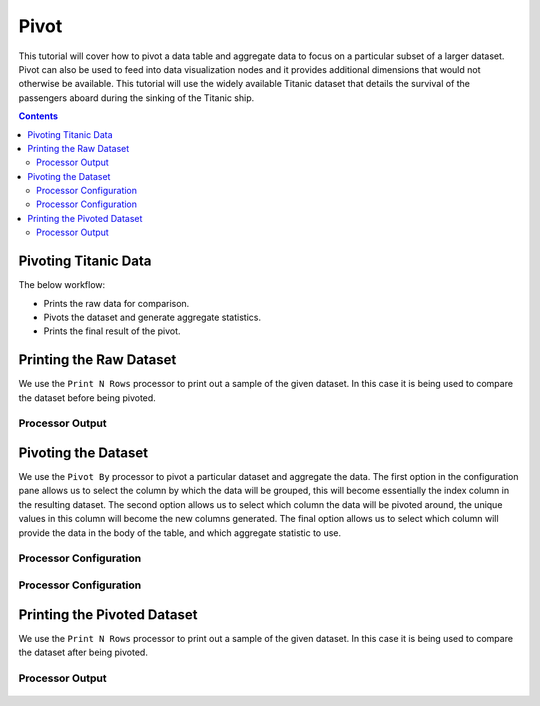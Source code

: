 Pivot
================

This tutorial will cover how to pivot a data table and aggregate data to focus on a particular subset of a larger dataset. Pivot can also be used to feed into data visualization nodes and it provides additional dimensions that would not otherwise be available. This tutorial will use the widely available Titanic dataset that details the survival of the passengers aboard during the sinking of the Titanic ship. 

.. contents::
   :depth: 2



Pivoting Titanic Data
-------------------------

The below workflow: 

* Prints the raw data for comparison.
* Pivots the dataset and generate aggregate statistics.
* Prints the final result of the pivot.


.. figure:: ../../_assets/tutorials/data-exploration/pivot/Overview.PNG
   :alt: books-recommendations
   :width: 60%
   

Printing the Raw Dataset
-----------------------------------

We use the ``Print N Rows`` processor to print out a sample of the given dataset. In this case it is being used to compare the dataset before being pivoted.   

Processor Output
^^^^^^^^^^^^^^^^^^^^^^^^^

.. figure:: ../../_assets/tutorials/data-exploration/pivot/Print1_Output.PNG
   :alt: titanic-data-cleaning
   :width: 60%


Pivoting the Dataset
-----------------------------------

We use the ``Pivot By`` processor to pivot a particular dataset and aggregate the data. The first option in the configuration pane allows us to select the column by which the data will be grouped, this will become essentially the index column in the resulting dataset. The second option allows us to select which column the data will be pivoted around, the unique values in this column will become the new columns generated. The final option allows us to select which column will provide the data in the body of the table, and which aggregate statistic to use. 

Processor Configuration
^^^^^^^^^^^^^^^^^^^^^^^^^

.. figure:: ../../_assets/tutorials/data-exploration/pivot/Pivot1_Config.PNG
   :alt: titanic-data-cleaning
   :width: 60%

Processor Configuration
^^^^^^^^^^^^^^^^^^^^^^^^^

.. figure:: ../../_assets/tutorials/data-exploration/pivot/Pivot2_Config.PNG
   :alt: titanic-data-cleaning
   :width: 60%

   
Printing the Pivoted Dataset
-----------------------------------

We use the ``Print N Rows`` processor to print out a sample of the given dataset. In this case it is being used to compare the dataset after being pivoted.   

Processor Output
^^^^^^^^^^^^^^^^^^^^^^^^^

.. figure:: ../../_assets/tutorials/data-exploration/pivot/Print2_Output.PNG
   :alt: titanic-data-cleaning
   :width: 60%
